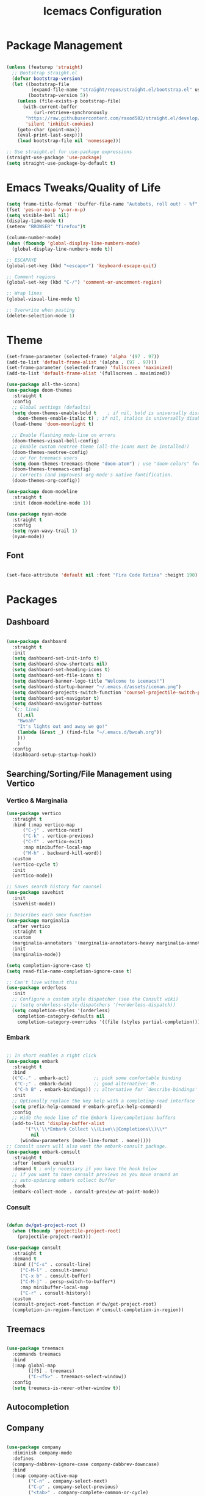 #+TITLE: Icemacs Configuration

* Package Management
  
#+begin_src emacs-lisp

  (unless (featurep 'straight)
    ;; Bootstrap straight.el
    (defvar bootstrap-version)
    (let ((bootstrap-file
           (expand-file-name "straight/repos/straight.el/bootstrap.el" user-emacs-directory))
          (bootstrap-version 5))
      (unless (file-exists-p bootstrap-file)
        (with-current-buffer
            (url-retrieve-synchronously
         "https://raw.githubusercontent.com/raxod502/straight.el/develop/install.el"
         'silent 'inhibit-cookies)
      (goto-char (point-max))
      (eval-print-last-sexp)))
      (load bootstrap-file nil 'nomessage)))

  ;; Use straight.el for use-package expressions
  (straight-use-package 'use-package)
  (setq straight-use-package-by-default t)

#+end_src

* Emacs Tweaks/Quality of Life

#+begin_src emacs-lisp
  (setq frame-title-format '(buffer-file-name "Autobots, roll out! - %f" ("%b")))
  (fset 'yes-or-no-p 'y-or-n-p)
  (setq visible-bell nil)
  (display-time-mode t)
  (setenv "BROWSER" "firefox")t

  (column-number-mode)
  (when (fboundp 'global-display-line-numbers-mode)
    (global-display-line-numbers-mode t))

  ;; ESCAPAYE
  (global-set-key (kbd "<escape>") 'keyboard-escape-quit)

  ;; Comment regions
  (global-set-key (kbd "C-/") 'comment-or-uncomment-region)

  ;; Wrap lines
  (global-visual-line-mode t)

  ;; Overwrite when pasting
  (delete-selection-mode 1)

#+end_src

* Theme

#+begin_src emacs-lisp
  (set-frame-parameter (selected-frame) 'alpha '(97 . 97))
  (add-to-list 'default-frame-alist '(alpha . (97 . 97)))
  (set-frame-parameter (selected-frame) 'fullscreen 'maximized)
  (add-to-list 'default-frame-alist '(fullscreen . maximized))

  (use-package all-the-icons)
  (use-package doom-themes
    :straight t
    :config
    ;; Global settings (defaults)
    (setq doom-themes-enable-bold t    ; if nil, bold is universally disabled
	  doom-themes-enable-italic t) ; if nil, italics is universally disabled
    (load-theme 'doom-moonlight t)

    ;; Enable flashing mode-line on errors
    (doom-themes-visual-bell-config)
    ;; Enable custom neotree theme (all-the-icons must be installed!)
    (doom-themes-neotree-config)
    ;; or for treemacs users
    (setq doom-themes-treemacs-theme "doom-atom") ; use "doom-colors" for less minimal icon theme
    (doom-themes-treemacs-config)
    ;; Corrects (and improves) org-mode's native fontification.
    (doom-themes-org-config))

  (use-package doom-modeline
    :straight t
    :init (doom-modeline-mode 1))

  (use-package nyan-mode
    :straight t
    :config
    (setq nyan-wavy-trail 1)
    (nyan-mode))
#+end_src

** Font

#+begin_src emacs-lisp

  (set-face-attribute 'default nil :font "Fira Code Retina" :height 190)

#+end_src

* Packages
** Dashboard

#+begin_src emacs-lisp

  (use-package dashboard
    :straight t
    :init
    (setq dashboard-set-init-info t)
    (setq dashboard-show-shortcuts nil)
    (setq dashboard-set-heading-icons t)
    (setq dashboard-set-file-icons t)
    (setq dashboard-banner-logo-title "Welcome to icemacs!")
    (setq dashboard-startup-banner "~/.emacs.d/assets/iceman.png")
    (setq dashboard-projects-switch-function 'counsel-projectile-switch-project-by-name)
    (setq dashboard-set-navigator t)
    (setq dashboard-navigator-buttons
	`(;; line1
      ((,nil
      "Bwoah"
      "It's lights out and away we go!"
      (lambda (&rest _) (find-file "~/.emacs.d/bwoah.org"))
      )))
      )
    :config
    (dashboard-setup-startup-hook))

#+end_src

** Searching/Sorting/File Management using Vertico

*** Vertico & Marginalia
#+begin_src emacs-lisp
  (use-package vertico
    :straight t
    :bind (:map vertico-map
		("C-j" . vertico-next)
		("C-k" . vertico-previous)
		("C-f" . vertico-exit)
		:map minibuffer-local-map
		("M-h" . backward-kill-word))
    :custom
    (vertico-cycle t)
    :init
    (vertico-mode))

  ;; Saves search history for counsel
  (use-package savehist
    :init
    (savehist-mode))

  ;; Describes each smex function
  (use-package marginalia
    :after vertico
    :straight t
    :custom
    (marginalia-annotators '(marginalia-annotators-heavy marginalia-annotators-light nil))
    :init
    (marginalia-mode))

  (setq completion-ignore-case t)
  (setq read-file-name-completion-ignore-case t)

  ;; Can't live without this
  (use-package orderless
    :init
    ;; Configure a custom style dispatcher (see the Consult wiki)
    ;; (setq orderless-style-dispatchers '(+orderless-dispatch))
    (setq completion-styles '(orderless)
	  completion-category-defaults nil
	  completion-category-overrides '((file (styles partial-completion)))))
#+end_src

*** Embark

#+begin_src emacs-lisp

  ;; In short enables a right click
  (use-package embark
    :straight t
    :bind
    (("C-." . embark-act)         ;; pick some comfortable binding
     ("C-;" . embark-dwim)        ;; good alternative: M-.
     ("C-h B" . embark-bindings)) ;; alternative for `describe-bindings'
    :init
    ;; Optionally replace the key help with a completing-read interface
    (setq prefix-help-command #'embark-prefix-help-command)
    :config
    ;; Hide the mode line of the Embark live/completions buffers
    (add-to-list 'display-buffer-alist
	     '("\\`\\*Embark Collect \\(Live\\|Completions\\)\\*"
	       nil
	   (window-parameters (mode-line-format . none)))))
  ;; Consult users will also want the embark-consult package.
  (use-package embark-consult
    :straight t
    :after (embark consult)
    :demand t ; only necessary if you have the hook below
    ;; if you want to have consult previews as you move around an
    ;; auto-updating embark collect buffer
    :hook
    (embark-collect-mode . consult-preview-at-point-mode))

#+end_src

*** Consult
#+begin_src emacs-lisp

  (defun dw/get-project-root ()
    (when (fboundp 'projectile-project-root)
      (projectile-project-root)))

  (use-package consult
    :straight t
    :demand t
    :bind (("C-s" . consult-line)
       ("C-M-l" . consult-imenu)
       ("C-x b" . consult-buffer)
       ("C-M-j" . persp-switch-to-buffer*)
       :map minibuffer-local-map
       ("C-r" . consult-history))
    :custom
    (consult-project-root-function #'dw/get-project-root)
    (completion-in-region-function #'consult-completion-in-region))

#+end_src

** Treemacs

#+begin_src emacs-lisp

  (use-package treemacs
    :commands treemacs
    :bind
    (:map global-map
          ([f5] . treemacs)
          ("C-<f5>" . treemacs-select-window))
    :config
    (setq treemacs-is-never-other-window t))

#+end_src

** Autocompletion
** Company
   
#+begin_src emacs-lisp

  (use-package company
    :diminish company-mode
    :defines
    (company-dabbrev-ignore-case company-dabbrev-downcase)
    :bind
    (:map company-active-map
          ("C-n" . company-select-next)
          ("C-p" . company-select-previous)
          ("<tab>" . company-complete-common-or-cycle)
          :map company-search-map
          ("C-p" . company-select-previous)
          ("C-n" . company-select-next))
    :custom
    (company-idle-delay 0)
    (company-echo-delay 0)
    (company-minimum-prefix-length 1)
    :hook
    (after-init . global-company-mode)
    (plantuml-mode . (lambda () (set (make-local-variable 'company-backends)
                                     '((company-yasnippet
                                        ;; company-dabbrev
                                        )))))
    ((go-mode
      c++-mode
      c-mode
      objc-mode) . (lambda () (set (make-local-variable 'company-backends)
                                   '((company-yasnippet
                                 company-lsp
                                 company-files
                                 ;; company-dabbrev-code
                                 )))))
    :config
    ;; using child frame
    (use-package company-posframe
      :hook (company-mode . company-posframe-mode))
    ;; Show pretty icons
    (use-package company-box
      :diminish
      :hook (company-mode . company-box-mode)
      :init (setq company-box-icons-alist 'company-box-icons-all-the-icons)
      :config
      (setq company-box-backends-colors nil)
      (setq company-box-show-single-candidate t)
      (setq company-box-max-candidates 50)

      (defun company-box-icons--elisp (candidate)
        (when (derived-mode-p 'emacs-lisp-mode)
          (let ((sym (intern candidate)))
            (cond ((fboundp sym) 'Function)
                  ((featurep sym) 'Module)
                  ((facep sym) 'Color)
                  ((boundp sym) 'Variable)
                  ((symbolp sym) 'Text)
                  (t . nil)))))

      (with-eval-after-load 'all-the-icons
        (declare-function all-the-icons-faicon 'all-the-icons)
        (declare-function all-the-icons-fileicon 'all-the-icons)
        (declare-function all-the-icons-material 'all-the-icons)
        (declare-function all-the-icons-octicon 'all-the-icons)
        (setq company-box-icons-all-the-icons
              `((Unknown . ,(all-the-icons-material "find_in_page" :height 0.7 :v-adjust -0.15))
                (Text . ,(all-the-icons-faicon "book" :height 0.68 :v-adjust -0.15))
                (Method . ,(all-the-icons-faicon "cube" :height 0.7 :v-adjust -0.05 :face 'font-lock-constant-face))
                (Function . ,(all-the-icons-faicon "cube" :height 0.7 :v-adjust -0.05 :face 'font-lock-constant-face))
                (Constructor . ,(all-the-icons-faicon "cube" :height 0.7 :v-adjust -0.05 :face 'font-lock-constant-face))
                (Field . ,(all-the-icons-faicon "tags" :height 0.65 :v-adjust -0.15 :face 'font-lock-warning-face))
                (Variable . ,(all-the-icons-faicon "tag" :height 0.7 :v-adjust -0.05 :face 'font-lock-warning-face))
                (Class . ,(all-the-icons-faicon "clone" :height 0.65 :v-adjust 0.01 :face 'font-lock-constant-face))
                (Interface . ,(all-the-icons-faicon "clone" :height 0.65 :v-adjust 0.01))
                (Module . ,(all-the-icons-octicon "package" :height 0.7 :v-adjust -0.15))
                (Property . ,(all-the-icons-octicon "package" :height 0.7 :v-adjust -0.05 :face 'font-lock-warning-face)) ;; Golang module
                (Unit . ,(all-the-icons-material "settings_system_daydream" :height 0.7 :v-adjust -0.15))
                (Value . ,(all-the-icons-material "format_align_right" :height 0.7 :v-adjust -0.15 :face 'font-lock-constant-face))
                (Enum . ,(all-the-icons-material "storage" :height 0.7 :v-adjust -0.15 :face 'all-the-icons-orange))
                (Keyword . ,(all-the-icons-material "filter_center_focus" :height 0.7 :v-adjust -0.15))
                (Snippet . ,(all-the-icons-faicon "code" :height 0.7 :v-adjust 0.02 :face 'font-lock-variable-name-face))
                (Color . ,(all-the-icons-material "palette" :height 0.7 :v-adjust -0.15))
                (File . ,(all-the-icons-faicon "file-o" :height 0.7 :v-adjust -0.05))
                (Reference . ,(all-the-icons-material "collections_bookmark" :height 0.7 :v-adjust -0.15))
                (Folder . ,(all-the-icons-octicon "file-directory" :height 0.7 :v-adjust -0.05))
                (EnumMember . ,(all-the-icons-material "format_align_right" :height 0.7 :v-adjust -0.15 :face 'all-the-icons-blueb))
                (Constant . ,(all-the-icons-faicon "tag" :height 0.7 :v-adjust -0.05))
                (Struct . ,(all-the-icons-faicon "clone" :height 0.65 :v-adjust 0.01 :face 'font-lock-constant-face))
                (Event . ,(all-the-icons-faicon "bolt" :height 0.7 :v-adjust -0.05 :face 'all-the-icons-orange))
                (Operator . ,(all-the-icons-fileicon "typedoc" :height 0.65 :v-adjust 0.05))
                (TypeParameter . ,(all-the-icons-faicon "hashtag" :height 0.65 :v-adjust 0.07 :face 'font-lock-const-face))
                (Template . ,(all-the-icons-faicon "code" :height 0.7 :v-adjust 0.02 :face 'font-lock-variable-name-face))))))
    ;; Show quick tooltip
    (use-package company-quickhelp
        :defines company-quickhelp-delay
        :bind (:map company-active-map
                    ("M-h" . company-quickhelp-manual-begin))
        :hook (global-company-mode . company-quickhelp-mode)
        :custom (company-quickhelp-delay 0.8)))

#+end_src

** Yasnippet

#+begin_src emacs-lisp
  (use-package yasnippet
	:defer t
	:straight (:build t)
	:init
	(yas-global-mode)
	:hook ((prog-mode . yas-minor-mode)
	       (text-mode . yas-minor-mode)))

   (use-package yasnippet-snippets
      :defer t
      :after yasnippet
      :straight (:build t))

(use-package yatemplate
  :defer t
  :after yasnippet
  :straight (:build t))

(use-package consult-yasnippet
  :defer t
  :after yasnippet
  :straight (:build t))
#+end_src

* Which-key

#+begin_src emacs-lisp

  (use-package which-key
    :straight (:build t)
    :defer t
    :init (which-key-mode)
    :diminish which-key-mode
    :config
    (setq which-key-idle-delay 0.4
        which-key-idle-secondary-delay 0.4))

#+end_src

* Evil

#+begin_src emacs-lisp

  (use-package evil
    :straight (:build t)
    :init
    (setq evil-want-integration t) ;; This is optional since it's already set to t by default.
    (setq evil-want-keybinding nil)
    :config
    (evil-mode 1))

  (use-package evil-collection
    :after evil
    :straight (:build t)
    :config
    (evil-collection-init))

#+end_src



 
